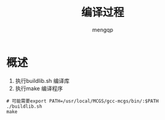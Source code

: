 #+TITLE: 编译过程
#+STYLE: <link rel="stylesheet" type="text/css" href="" />
#+OPTIONS: ^:nil
#+AUTHOR: mengqp
#+LANGUAGE: zh-CN

* Table of Contents                                         :TOC_4_org:noexport:
- [[概述][概述]]

* 概述
  1) 执行buildlib.sh 编译库
  2) 执行make 编译程序

#+BEGIN_SRC shell
  # 可能需要export PATH=/usr/local/MCGS/gcc-mcgs/bin/:$PATH
  ./buildlib.sh
  make
#+END_SRC
